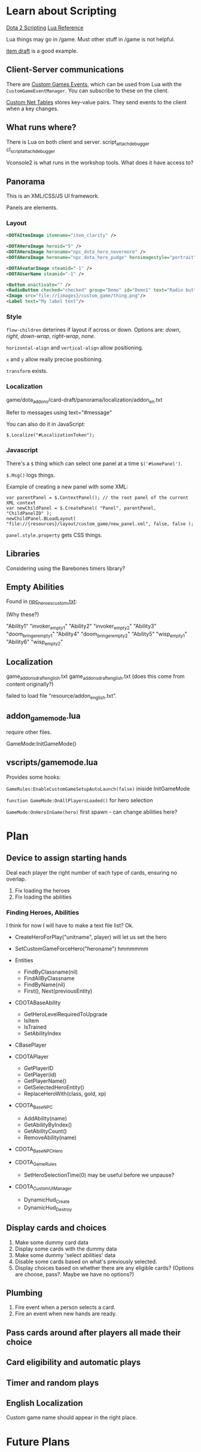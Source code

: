 * Learn about Scripting
[[https://developer.valvesoftware.com/wiki/Dota_2_Workshop_Tools/Scripting][Dota 2 Scripting]]
[[http://www.lua.org/manual/5.3/][Lua Reference]]

Lua things may go in /game. Must other stuff in /game is not helpful.

[[https://github.com/Lattyware/itemdraft][item draft]] is a good example.

** Client-Server communications
There are [[https://developer.valvesoftware.com/wiki/Dota_2_Workshop_Tools/Custom_Game_Events][Custom Games Events]], which can be used from Lua with the =CustomGameEventManager=. You can subscribe to these on the client.

[[https://developer.valvesoftware.com/wiki/Dota_2_Workshop_Tools/Custom_Nettables][Custom Net Tables]] stores key-value pairs. They send events to the client when a key changes.

** What runs where?
There is Lua on both client and server.
script_attach_debugger cl_script_attach_debugger

Vconsole2 is what runs in the workshop tools. What does it have access to?

** Panorama
This is an XML/CSS/JS UI framework.

Panels are elements.

*** Layout

#+BEGIN_SRC xml
  <DOTAItemImage itemname="item_clarity" />

  <DOTAHeroImage heroid="5" />
  <DOTAHeroImage heroname="npc_dota_hero_nevermore" />
  <DOTAHeroImage heroname="npc_dota_hero_pudge" heroimagestyle="portrait" />

  <DOTAAvatarImage steamid="-1" />
  <DOTAUserName steamid="-1" />

  <Button onactivate="" />
  <RadioButton checked="checked" group="Demo" id="Demo1" text="Radio button 1"/>
  <Image src="file://{images}/custom_game/thing.png"/>
  <Label text="My label text"/>
#+END_SRC

*** Style
=flow-children= deterines if layout if across or down. Options are: /down/, /right/, /down-wrap/, /right-wrap/, /none/.

=horizontal-align= and =vertical-align= allow positioning.

=x= and =y= allow really precise positioning.

=transform= exists.

*** Localization
game/dota_addons/card-draft/panorama/localization/addon_en.txt

Refer to messages using text="#message"

You can also do it in JavaScript:
#+BEGIN_SRC js2
  $.Localize("#LocalizationToken");
#+END_SRC

*** Javascript
There's a =$= thing which can select one panel at a time =$('#SomePanel')=.

=$.Msg()= logs things.

Example of creating a new panel with some XML:
#+BEGIN_SRC js2
  var parentPanel = $.ContextPanel(); // the root panel of the current XML context
  var newChildPanel = $.CreatePanel( "Panel", parentPanel, "ChildPanelID" );
  newChildPanel.BLoadLayout( "file://{resources}/layout/custom_game/new_panel.xml", false, false );
#+END_SRC

=panel.style.property= gets CSS things.

** Libraries
Considering using the Barebones timers library?

** Empty Abilities
Found in [[https://github.com/Lattyware/itemdraft/blob/master/game/dota_addons/itemdraft/scripts/npc/npc_heroes_custom.txt][npc_heroes_custom.txt]]:

(Why these?)

"Ability1"         "invoker_empty1"
"Ability2"         "invoker_empty2"
"Ability3"         "doom_bringer_empty1"
"Ability4"         "doom_bringer_empty2"
"Ability5"         "wisp_empty1"
"Ability6"         "wisp_empty2"

** Localization
game\dota_addons\card_draft\resource\addon_english.txt
game\dota_addons\card_draft\panorama\localization\addon_english.txt (does this come from content originally?)

failed to load file "resource/addon_english.txt".

** addon_game_mode.lua
require other files.

GameMode:InitGameMode()

** vscripts/gamemode.lua
Provides some hooks:

=GameRules:EnableCustomGameSetupAutoLaunch(false)= iniside InitGameMode

=function GameMode:OnAllPlayersLoaded()= for hero selection

=GameMode:OnHeroInGame(hero)= first spawn - can change abilities here?

* Plan
** Device to assign starting hands
Deal each player the right number of each type of cards, ensuring no overlap.

 1. Fix loading the heroes
 2. Fix loading the abilities

*** Finding Heroes, Abilities
I think for now I will have to make a text file list? Ok.

 + CreateHeroForPlay("unitname", player) will let us set the hero
 + SetCustomGameForceHero("heroname") hmmmmmm
 + Entities
  + FindByClassname(nil)
  + FindAllByClassname
  + FindByName(nil)
  + First(), Next(previousEntity)

 + CDOTABaseAbility
  + GetHeroLevelRequiredToUpgrade
  + IsItem
  + IsTrained
  + SetAbilityIndex

 + CBasePlayer
 + CDOTAPlayer
  + GetPlayerID
  + GetPlayer(id)
  + GetPlayerName()
  + GetSelectedHeroEntity()
  + ReplaceHeroWith(class, gold, xp)

 + CDOTA_BaseNPC
  + AddAbility(name)
  + GetAbilityByIndex()
  + GetAbilityCount()
  + RemoveAbility(name)

 + CDOTA_BaseNPC_Hero

 + CDOTA_GameRules
  + SetHeroSelectionTime(0) may be useful before we unpause?

 + CDOTA_CustomUIManager
  + DynamicHud_Create
  + DynamicHud_Destroy

** Display cards and choices
 1. Make some dummy card data
 2. Display some cards with the dummy data
 3. Make some dummy 'select abilities' data
 4. Disable some cards based on what's previously selected.
 5. Display choices based on whether there are any eligible cards? (Options are choose, pass?. Maybe we have no options?)

** Plumbing
 1. Fire event when a person selects a card.
 2. Fire an event when new hands are ready.

** Pass cards around after players all made their choice

** Card eligibility and automatic plays

** Timer and random plays

** English Localization
Custom game name should appear in the right place.

* Future Plans
